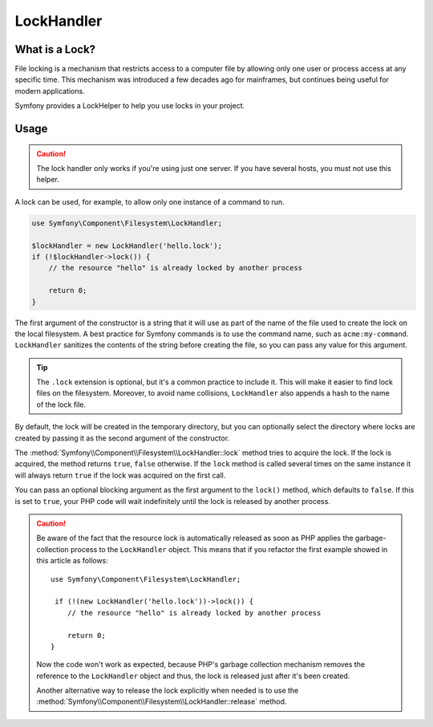 LockHandler
===========

.. versionadded:: 2.6
    The lock handler feature was introduced in Symfony 2.6

What is a Lock?
---------------

File locking is a mechanism that restricts access to a computer file by allowing
only one user or process access at any specific time. This mechanism was
introduced a few decades ago for mainframes, but continues being useful for
modern applications.

Symfony provides a LockHelper to help you use locks in your project.

Usage
-----

.. caution::

    The lock handler only works if you're using just one server. If you have
    several hosts, you must not use this helper.

A lock can be used, for example, to allow only one instance of a command to run.

.. code-block:: php

    use Symfony\Component\Filesystem\LockHandler;

    $lockHandler = new LockHandler('hello.lock');
    if (!$lockHandler->lock()) {
        // the resource "hello" is already locked by another process

        return 0;
    }

The first argument of the constructor is a string that it will use as part of
the name of the file used to create the lock on the local filesystem. A best
practice for Symfony commands is to use the command name, such as ``acme:my-command``.
``LockHandler`` sanitizes the contents of the string before creating
the file, so you can pass any value for this argument.

.. tip::

    The ``.lock`` extension is optional, but it's a common practice to include
    it. This will make it easier to find lock files on the filesystem. Moreover,
    to avoid name collisions, ``LockHandler`` also appends a hash to the name of
    the lock file.

By default, the lock will be created in the temporary directory, but you can
optionally select the directory where locks are created by passing it as the
second argument of the constructor.

The :method:`Symfony\\Component\\Filesystem\\LockHandler::lock` method tries to
acquire the lock. If the lock is acquired, the method returns ``true``,
``false`` otherwise. If the ``lock`` method is called several times on the same
instance it will always return ``true`` if the lock was acquired on the first
call.

You can pass an optional blocking argument as the first argument to the
``lock()`` method, which defaults to ``false``. If this is set to ``true``, your
PHP code will wait indefinitely until the lock is released by another process.

.. caution::

    Be aware of the fact that the resource lock is automatically released as soon
    as PHP applies the garbage-collection process to the ``LockHandler`` object.
    This means that if you refactor the first example showed in this article as
    follows::

        use Symfony\Component\Filesystem\LockHandler;

         if (!(new LockHandler('hello.lock'))->lock()) {
            // the resource "hello" is already locked by another process

            return 0;
        }

    Now the code won't work as expected, because PHP's garbage collection mechanism
    removes the reference to the ``LockHandler`` object and thus, the lock is released
    just after it's been created.

    Another alternative way to release the lock explicitly when needed is to use the
    :method:`Symfony\\Component\\Filesystem\\LockHandler::release` method.

